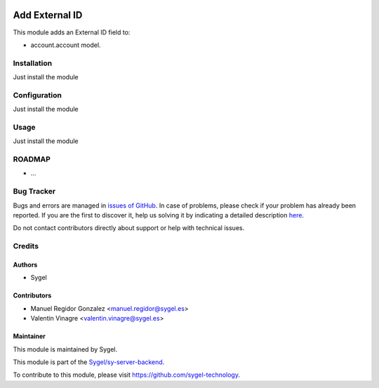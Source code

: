 .. image:: https://img.shields.io/badge/licence-AGPL--3-blue.svg
	:target: http://www.gnu.org/licenses/agpl
	:alt: License: AGPL-3

===============
Add External ID
===============

This module adds an External ID field to:

* account.account model.


Installation
============

Just install the module


Configuration
=============

Just install the module


Usage
=====

Just install the module


ROADMAP
=======

* ...


Bug Tracker
===========

Bugs and errors are managed in `issues of GitHub <https://github.com/sygel-technology/sy-server-backend/issues>`_.
In case of problems, please check if your problem has already been
reported. If you are the first to discover it, help us solving it by indicating
a detailed description `here <https://github.com/sygel-technology/sy-server-backend/issues/new>`_.

Do not contact contributors directly about support or help with technical issues.


Credits
=======

Authors
~~~~~~~

* Sygel


Contributors
~~~~~~~~~~~~

* Manuel Regidor Gonzalez <manuel.regidor@sygel.es>
* Valentin Vinagre <valentin.vinagre@sygel.es>


Maintainer
~~~~~~~~~~

This module is maintained by Sygel.


This module is part of the `Sygel/sy-server-backend <https://github.com/sygel-technology/sy-server-backend>`_.

To contribute to this module, please visit https://github.com/sygel-technology.
